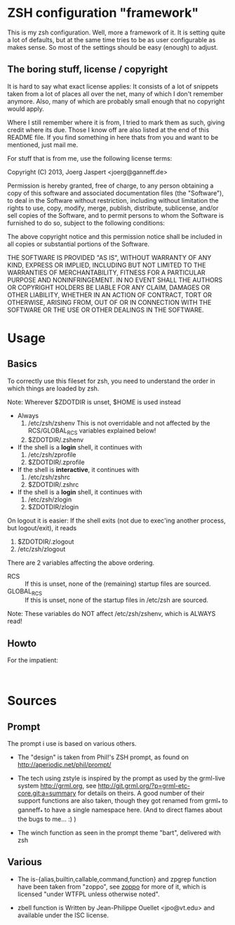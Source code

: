 * ZSH configuration "framework"

This is my zsh configuration. Well, more a framework of it.
It is setting quite a lot of defaults, but at the same time
tries to be as user configurable as makes sense. So most of the
settings should be easy (enough) to adjust.

** The boring stuff, license / copyright

It is hard to say what exact license applies: It consists of a lot of
snippets taken from a lot of places all over the net, many of which I
don't remember anymore. Also, many of which are probably small enough
that no copyright would apply.

Where I still remember where it is from, I tried to mark them as such,
giving credit where its due. Those I know off are also listed at the end
of this README file. If you find something in here thats from you and
want to be mentioned, just mail me.

For stuff that is from me, use the following license terms:

Copyright (C) 2013, Joerg Jaspert <joerg@ganneff.de>

Permission is hereby granted, free of charge, to any person obtaining a
copy of this software and associated documentation files (the
"Software"), to deal in the Software without restriction, including
without limitation the rights to use, copy, modify, merge, publish,
distribute, sublicense, and/or sell copies of the Software, and to
permit persons to whom the Software is furnished to do so, subject to
the following conditions:

The above copyright notice and this permission notice shall be included
in all copies or substantial portions of the Software.

THE SOFTWARE IS PROVIDED "AS IS", WITHOUT WARRANTY OF ANY KIND, EXPRESS
OR IMPLIED, INCLUDING BUT NOT LIMITED TO THE WARRANTIES OF
MERCHANTABILITY, FITNESS FOR A PARTICULAR PURPOSE AND
NONINFRINGEMENT. IN NO EVENT SHALL THE AUTHORS OR COPYRIGHT HOLDERS BE
LIABLE FOR ANY CLAIM, DAMAGES OR OTHER LIABILITY, WHETHER IN AN ACTION
OF CONTRACT, TORT OR OTHERWISE, ARISING FROM, OUT OF OR IN CONNECTION
WITH THE SOFTWARE OR THE USE OR OTHER DEALINGS IN THE SOFTWARE.
* Usage
** Basics
To correctly use this fileset for zsh, you need to understand the
order in which things are loaded by zsh.

Note: Wherever $ZDOTDIR is unset, $HOME is used instead

- Always
  1. /etc/zsh/zshenv  This is not overridable and not affected by the
                      RCS/GLOBAL_RCS variables explained below!
  2. $ZDOTDIR/.zshenv

- If the shell is a *login* shell, it continues with
  3. /etc/zsh/zprofile
  4. $ZDOTDIR/.zprofile

- If the shell is *interactive*, it continues with
  5. /etc/zsh/zshrc
  6. $ZDOTDIR/.zshrc

- If the shell is a *login* shell, it continues with
  7. /etc/zsh/zlogin
  8. $ZDOTDIR/zlogin


On logout it is easier: If the shell exits (not due to exec'ing another
process, but logout/exit), it reads

1. $ZDOTDIR/.zlogout
2. /etc/zsh/zlogout

There are 2 variables affecting the above ordering.

- RCS :: If this is unset, none of the (remaining) startup files
         are sourced.
- GLOBAL_RCS :: If this is unset, none of the startup files in /etc/zsh
                are sourced.

Note: These variables do NOT affect /etc/zsh/zshenv, which is
      ALWAYS read!
** Howto
For the impatient:
#+BEGIN_SRC shell

#+END_SRC

* Sources
** Prompt
The prompt i use is based on various others.
- The "design" is taken from Phil!'s ZSH prompt, as found on
  http://aperiodic.net/phil/prompt/

- The tech using zstyle is inspired by the prompt as used by
  the grml-live system <http://grml.org>, see
  http://git.grml.org/?p=grml-etc-core.git;a=summary for details
  on theirs.
  A good number of their support functions are also taken, though
  they got renamed from grml_* to ganneff_* to have a single namespace
  here. (And to direct flames about the bugs to me... :) )

- The winch function as seen in the prompt theme "bart", delivered
  with zsh

** Various
- The is-{alias,builtin,callable,command,function} and zpgrep function
  have been taken from "zoppo", see [[https://github.com/zoppo][zoppo]] for more of it, which is
  licensed "under WTFPL unless otherwise noted".

- zbell function is Written by Jean-Philippe Ouellet <jpo@vt.edu>
  and available under the ISC license.
